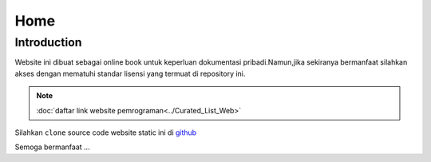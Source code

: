 """""""""
Home
"""""""""

==============
Introduction
==============

Website ini dibuat sebagai online book untuk keperluan dokumentasi pribadi.Namun,jika sekiranya bermanfaat silahkan akses dengan mematuhi standar lisensi yang termuat di repository ini.

.. NOTE::
           
            :doc:`daftar link website pemrograman<../Curated_List_Web>`




.. image:: ./../../images/github.png
   :height: 24
   :width: 18
   :alt: mukharomdev
   :align: left

| Silahkan ``clone`` source code website static ini di `github`_


Semoga bermanfaat ...


.. _github: https://github.com/mukharomdev/mukharomdev.git
